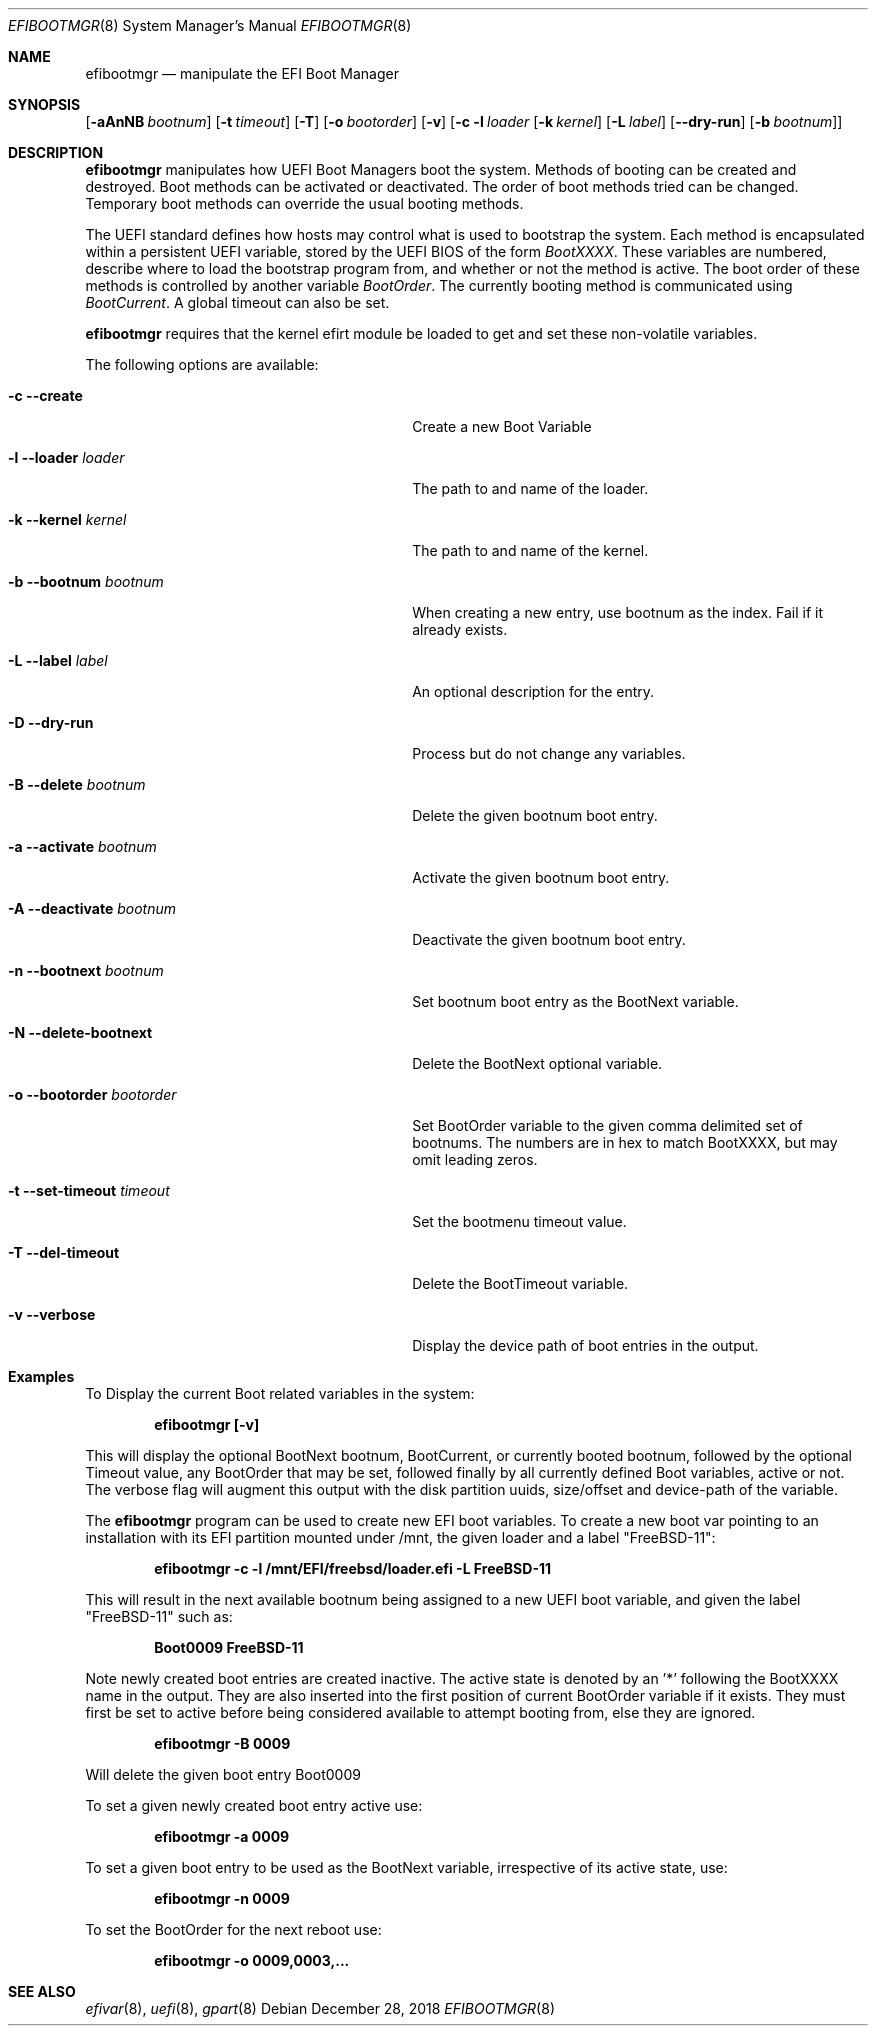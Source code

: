 .\" Copyright (c) 2017-2018 Netflix, Inc
.\" All rights reserved.
.\"
.\" Redistribution and use in source and binary forms, with or without
.\" modification, are permitted provided that the following conditions
.\" are met:
.\" 1. Redistributions of source code must retain the above copyright
.\"    notice, this list of conditions and the following disclaimer.
.\" 2. Redistributions in binary form must reproduce the above copyright
.\"    notice, this list of conditions and the following disclaimer in the
.\"    documentation and/or other materials provided with the distribution.
.\"
.\" THIS SOFTWARE IS PROVIDED BY THE AUTHOR AND CONTRIBUTORS ``AS IS'' AND
.\" ANY EXPRESS OR IMPLIED WARRANTIES, INCLUDING, BUT NOT LIMITED TO, THE
.\" IMPLIED WARRANTIES OF MERCHANTABILITY AND FITNESS FOR A PARTICULAR PURPOSE
.\" ARE DISCLAIMED.  IN NO EVENT SHALL THE AUTHOR OR CONTRIBUTORS BE LIABLE
.\" FOR ANY DIRECT, INDIRECT, INCIDENTAL, SPECIAL, EXEMPLARY, OR CONSEQUENTIAL
.\" DAMAGES (INCLUDING, BUT NOT LIMITED TO, PROCUREMENT OF SUBSTITUTE GOODS
.\" OR SERVICES; LOSS OF USE, DATA, OR PROFITS; OR BUSINESS INTERRUPTION)
.\" HOWEVER CAUSED AND ON ANY THEORY OF LIABILITY, WHETHER IN CONTRACT, STRICT
.\" LIABILITY, OR TORT (INCLUDING NEGLIGENCE OR OTHERWISE) ARISING IN ANY WAY
.\" OUT OF THE USE OF THIS SOFTWARE, EVEN IF ADVISED OF THE POSSIBILITY OF
.\" SUCH DAMAGE.
.\"
.\" $FreeBSD$
.\"
.Dd December 28, 2018
.Dt EFIBOOTMGR 8
.Os
.Sh NAME
.Nm efibootmgr 
.Nd manipulate the EFI Boot Manager
.Sh SYNOPSIS
.Op Fl aAnNB Ar bootnum
.Op Fl t Ar timeout
.Op Fl T
.Op Fl o Ar bootorder
.Op Fl v
.Op Fl c l Ar loader [ Fl k Ar kernel ] [ Fl L Ar label ] [ Fl -dry-run ] [ Fl b Ar bootnum ]
.Sh "DESCRIPTION"
.Nm
manipulates how UEFI Boot Managers boot the system.
Methods of booting can be created and destroyed.
Boot methods can be activated or deactivated.
The order of boot methods tried can be changed.
Temporary boot methods can override the usual booting methods.
.Pp
The UEFI standard defines how hosts may control what is used to
bootstrap the system.
Each method is encapsulated within a persistent UEFI variable, stored
by the UEFI BIOS of the form
.Va BootXXXX .
These variables are numbered, describe where to load the bootstrap
program from, and whether or not the method is active.
The boot order of these methods is controlled by another variable
.Va BootOrder .
The currently booting method is communicated using 
.Va BootCurrent .
A global timeout can also be set.
.Pp
.Nm
requires that the kernel efirt module be loaded to get and set these
non-volatile variables.
.Pp
The following options are available:
.Bl -tag -width 28m
.It Fl c Fl -create
Create a new Boot Variable
.It Fl l -loader Ar loader
The path to and name of the loader.
.It Fl k -kernel Ar kernel
The path to and name of the kernel.
.It Fl b -bootnum Ar bootnum
When creating a new entry, use bootnum as the index.
Fail if it already exists.
.It Fl L -label Ar label
An optional description for the entry.
.It Fl D -dry-run
Process but do not change any variables.
.It Fl B -delete Ar bootnum
Delete the given bootnum boot entry.
.It Fl a -activate Ar bootnum
Activate the given bootnum boot entry.
.It Fl A -deactivate Ar bootnum
Deactivate the given bootnum boot entry.
.It Fl n -bootnext Ar bootnum
Set bootnum boot entry as the BootNext variable.
.It Fl N -delete-bootnext 
Delete the BootNext optional variable.
.It Fl o -bootorder Ar bootorder
Set BootOrder variable to the given comma delimited set of bootnums.
The numbers are in hex to match BootXXXX, but may omit leading zeros.
.It Fl t -set-timeout Ar timeout
Set the bootmenu timeout value.
.It Fl T -del-timeout
Delete the BootTimeout variable.
.It Fl v -verbose
Display the device path of boot entries in the output.
.El
.Pp
.Sh Examples
.Pp
To Display the current Boot related variables in the system:
.Pp
.Dl efibootmgr [-v]
.Pp
This will display the optional BootNext bootnum, BootCurrent,
or currently booted bootnum, followed by the optional Timeout value, any
BootOrder that may be set, followed finally by all currently defined Boot
variables, active or not. The verbose flag will augment this output with
the disk partition uuids, size/offset and device-path of the
variable.
.Pp
The
.Nm
program can be used to create new EFI boot variables. To create a new
boot var pointing to an installation with its EFI partition mounted
under /mnt, the given loader and a label "FreeBSD-11":
.Pp
.Dl efibootmgr -c -l /mnt/EFI/freebsd/loader.efi -L FreeBSD-11
.Pp
This will result in the next available bootnum being assigned to a
new UEFI boot variable, and given the label "FreeBSD-11" such as:
.Pp
.Dl Boot0009 FreeBSD-11
.Pp
Note newly created boot entries are created inactive. The active state is denoted
by an '*' following the BootXXXX name in the output.  They are also inserted
into the first position of current BootOrder variable if it exists. They
must first be set to active before being considered available to attempt booting from, else they
are ignored.
.Pp
.Dl efibootmgr -B 0009
.Pp
Will delete the given boot entry Boot0009
.Pp
To set a given newly created boot entry active use:
.Pp
.Dl efibootmgr -a 0009
.Pp
To set a given boot entry to be used as the BootNext variable, irrespective
of its active state, use:
.Pp
.Dl efibootmgr -n 0009
.Pp
To set the BootOrder for the next reboot  use:
.Pp
.Dl efibootmgr -o 0009,0003,...
.Pp
.Sh SEE ALSO
.Xr efivar 8 ,
.Xr uefi 8 ,
.Xr gpart 8
